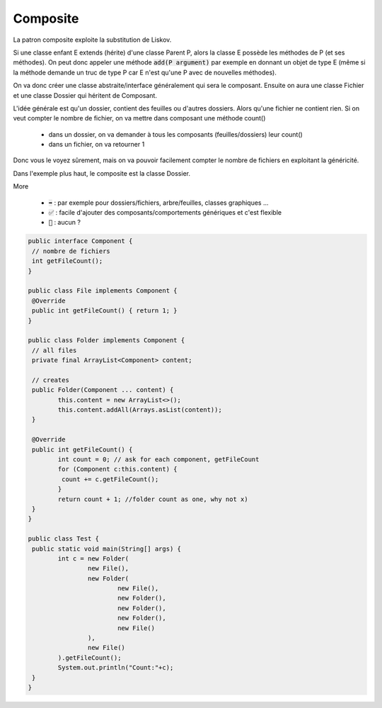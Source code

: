 =============
Composite
=============

La patron composite exploite la substitution de Liskov.

Si une classe enfant E extends (hérite) d'une classe Parent P, alors
la classe E possède les méthodes de P (et ses méthodes). On peut donc
appeler une méthode :code:`add(P argument)` par exemple en donnant un objet de type E
(même si la méthode demande un truc de type P car E n'est qu'une P avec de nouvelles méthodes).

On va donc créer une classe abstraite/interface généralement qui sera
le composant. Ensuite on aura une classe Fichier et une classe Dossier qui héritent de Composant.

L'idée générale est qu'un dossier, contient des feuilles ou d'autres dossiers.
Alors qu'une fichier ne contient rien. Si on veut compter le nombre de fichier, on
va mettre dans composant une méthode count()

	* dans un dossier, on va demander à tous les composants (feuilles/dossiers) leur count()
	* dans un fichier, on va retourner 1

Donc vous le voyez sûrement, mais on va pouvoir facilement compter le nombre de fichiers
en exploitant la généricité.

Dans l'exemple plus haut, le composite est la classe Dossier.

More

	* :code:`➡️` : par exemple pour dossiers/fichiers, arbre/feuilles, classes graphiques ...
	* :code:`✅` : facile d'ajouter des composants/comportements génériques et c'est flexible
	* :code:`🚫` : aucun ?

.. code:: java

		public interface Component {
		 // nombre de fichiers
		 int getFileCount();
		}

		public class File implements Component {
		 @Override
		 public int getFileCount() { return 1; }
		}

		public class Folder implements Component {
		 // all files
		 private final ArrayList<Component> content;

		 // creates
		 public Folder(Component ... content) {
			this.content = new ArrayList<>();
			this.content.addAll(Arrays.asList(content));
		 }

		 @Override
		 public int getFileCount() {
			int count = 0; // ask for each component, getFileCount
			for (Component c:this.content) {
			 count += c.getFileCount();
			}
			return count + 1; //folder count as one, why not x)
		 }
		}

		public class Test {
		 public static void main(String[] args) {
			int c = new Folder(
				new File(),
				new Folder(
					new File(),
					new Folder(),
					new Folder(),
					new Folder(),
					new File()
				),
				new File()
			).getFileCount();
			System.out.println("Count:"+c);
		 }
		}
